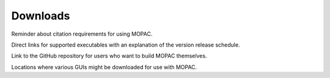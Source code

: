 Downloads
=========

Reminder about citation requirements for using MOPAC.

Direct links for supported executables with an explanation of the version release schedule.

Link to the GitHub repository for users who want to build MOPAC themselves.

Locations where various GUIs might be downloaded for use with MOPAC.
